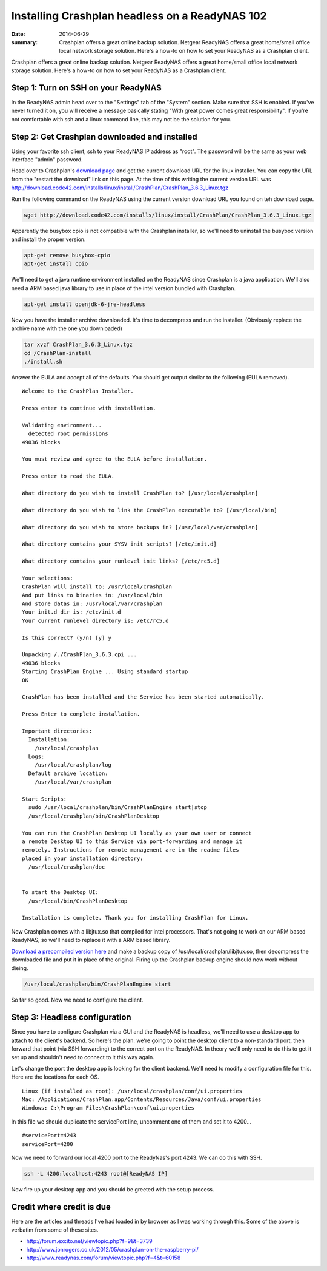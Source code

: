 ===============================================
Installing Crashplan headless on a ReadyNAS 102
===============================================

:date: 2014-06-29
:summary: Crashplan offers a great online backup solution. Netgear ReadyNAS offers a great home/small office local network storage solution. Here's a how-to on how to set your ReadyNAS as a Crashplan client.


Crashplan offers a great online backup solution. Netgear ReadyNAS offers a great home/small office local network storage solution. Here's a how-to on how to set your ReadyNAS as a Crashplan client.

------------------------------------
Step 1: Turn on SSH on your ReadyNAS
------------------------------------
In the ReadyNAS admin head over to the "Settings" tab of the "System" section. Make sure that SSH is enabled. If you've never turned it on, you will receive a message basically stating "With great power comes great responsibility". If you're not comfortable with ssh and a linux command line, this may not be the solution for you.

----------------------------------------------
Step 2: Get Crashplan downloaded and installed
----------------------------------------------
Using your favorite ssh client, ssh to your ReadyNAS IP address as "root". The password will be the same as your web interface "admin" password.

Head over to Crashplan's `download page <http://www.code42.com/crashplan/thankyou/?os=linux>`__ and get the current download URL for the linux installer. You can copy the URL from the "restart the download" link on this page. At the time of this writing the current version URL was http://download.code42.com/installs/linux/install/CrashPlan/CrashPlan_3.6.3_Linux.tgz

Run the following command on the ReadyNAS using the current version download URL you found on teh download page.

.. code-block:: bash

    wget http://download.code42.com/installs/linux/install/CrashPlan/CrashPlan_3.6.3_Linux.tgz


Apparently the busybox cpio is not compatible with the Crashplan installer, so we'll need to uninstall the busybox version and install the proper version.

.. code-block:: bash

    apt-get remove busybox-cpio
    apt-get install cpio


We'll need to get a java runtime environment installed on the ReadyNAS since Crashplan is a java application. We'll also need a ARM based java library to use in place of the intel version bundled with Crashplan.

.. code-block:: bash

    apt-get install openjdk-6-jre-headless

Now you have the installer archive downloaded. It's time to decompress and run the installer. (Obviously replace the archive name with the one you downloaded)

.. code-block:: bash

    tar xvzf CrashPlan_3.6.3_Linux.tgz
    cd /CrashPlan-install
    ./install.sh


Answer the EULA and accept all of the defaults. You should get output similar to the following (EULA removed). ::

    Welcome to the CrashPlan Installer.

    Press enter to continue with installation.

    Validating environment...
      detected root permissions
    49036 blocks

    You must review and agree to the EULA before installation.

    Press enter to read the EULA.

    What directory do you wish to install CrashPlan to? [/usr/local/crashplan]

    What directory do you wish to link the CrashPlan executable to? [/usr/local/bin]

    What directory do you wish to store backups in? [/usr/local/var/crashplan]

    What directory contains your SYSV init scripts? [/etc/init.d]

    What directory contains your runlevel init links? [/etc/rc5.d]

    Your selections:
    CrashPlan will install to: /usr/local/crashplan
    And put links to binaries in: /usr/local/bin
    And store datas in: /usr/local/var/crashplan
    Your init.d dir is: /etc/init.d
    Your current runlevel directory is: /etc/rc5.d

    Is this correct? (y/n) [y] y

    Unpacking /./CrashPlan_3.6.3.cpi ...
    49036 blocks
    Starting CrashPlan Engine ... Using standard startup
    OK

    CrashPlan has been installed and the Service has been started automatically.

    Press Enter to complete installation.

    Important directories:
      Installation:
        /usr/local/crashplan
      Logs:
        /usr/local/crashplan/log
      Default archive location:
        /usr/local/var/crashplan

    Start Scripts:
      sudo /usr/local/crashplan/bin/CrashPlanEngine start|stop
      /usr/local/crashplan/bin/CrashPlanDesktop

    You can run the CrashPlan Desktop UI locally as your own user or connect
    a remote Desktop UI to this Service via port-forwarding and manage it
    remotely. Instructions for remote management are in the readme files
    placed in your installation directory:
      /usr/local/crashplan/doc


    To start the Desktop UI:
      /usr/local/bin/CrashPlanDesktop

    Installation is complete. Thank you for installing CrashPlan for Linux.


Now Crashplan comes with a libjtux.so that compiled for intel processors. That's not going to work on our ARM based ReadyNAS, so we'll need to replace it with a ARM based library.

`Download a precompiled version here <{filename}../../static/libjtux.so.gz>`_ and make a backup copy of /usr/local/crashplan/libjtux.so, then decompress the downloaded file and put it in place of the original. Firing up the Crashplan backup engine should now work without dieing.

.. code-block:: bash

    /usr/local/crashplan/bin/CrashPlanEngine start


So far so good. Now we need to configure the client.

------------------------------
Step 3: Headless configuration
------------------------------
Since you have to configure Crashplan via a GUI and the ReadyNAS is headless, we'll need to use a desktop app to attach to the client's backend. So here's the plan: we're going to point the desktop client to a non-standard port, then forward that point (via SSH forwarding) to the correct port on the ReadyNAS. In theory we'll only need to do this to get it set up and shouldn't need to connect to it this way again.

Let's change the port the desktop app is looking for the client backend. We'll need to modify a configuration file for this. Here are the locations for each OS. ::

    Linux (if installed as root): /usr/local/crashplan/conf/ui.properties
    Mac: /Applications/CrashPlan.app/Contents/Resources/Java/conf/ui.properties
    Windows: C:\Program Files\CrashPlan\conf\ui.properties​

In this file we should duplicate the servicePort line, uncomment one of them and set it to 4200... ::

    #servicePort=4243
    servicePort=4200

Now we need to forward our local 4200 port to the ReadyNas's port 4243. We can do this with SSH.

.. code-block:: bash

    ssh -L 4200:localhost:4243 root@[ReadyNAS IP]

Now fire up your desktop app and you should be greeted with the setup process.

--------------------------
Credit where credit is due
--------------------------

Here are the articles and threads I've had loaded in by browser as I was working through this. Some of the above is verbatim from some of these sites.

* http://forum.excito.net/viewtopic.php?f=9&t=3739
* http://www.jonrogers.co.uk/2012/05/crashplan-on-the-raspberry-pi/
* http://www.readynas.com/forum/viewtopic.php?f=4&t=60158

